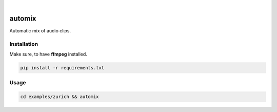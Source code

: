 .. These are examples of badges you might want to add to your README:
   please update the URLs accordingly

    .. image:: https://api.cirrus-ci.com/github/<USER>/automix.svg?branch=main
        :alt: Built Status
        :target: https://cirrus-ci.com/github/<USER>/automix
    .. image:: https://readthedocs.org/projects/automix/badge/?version=latest
        :alt: ReadTheDocs
        :target: https://automix.readthedocs.io/en/stable/
    .. image:: https://img.shields.io/coveralls/github/<USER>/automix/main.svg
        :alt: Coveralls
        :target: https://coveralls.io/r/<USER>/automix
    .. image:: https://img.shields.io/pypi/v/automix.svg
        :alt: PyPI-Server
        :target: https://pypi.org/project/automix/
    .. image:: https://img.shields.io/conda/vn/conda-forge/automix.svg
        :alt: Conda-Forge
        :target: https://anaconda.org/conda-forge/automix
    .. image:: https://pepy.tech/badge/automix/month
        :alt: Monthly Downloads
        :target: https://pepy.tech/project/automix
    .. image:: https://img.shields.io/twitter/url/http/shields.io.svg?style=social&label=Twitter
        :alt: Twitter
        :target: https://twitter.com/automix

.. image:: https://img.shields.io/badge/-PyScaffold-005CA0?logo=pyscaffold
    :alt: Project generated with PyScaffold
    :target: https://pyscaffold.org/

|

=======
automix
=======

Automatic mix of audio clips.


------------
Installation
------------

Make sure, to have **ffmpeg** installed.

.. code-block::

    pip install -r requirements.txt


-----
Usage
-----

.. code-block::

    cd examples/zurich && automix